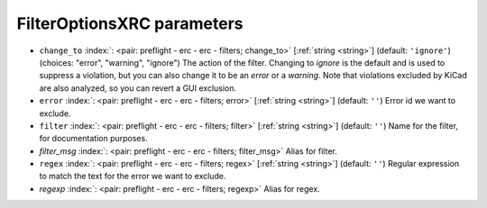 .. _FilterOptionsXRC_pre:


FilterOptionsXRC parameters
~~~~~~~~~~~~~~~~~~~~~~~~~~~

-  ``change_to`` :index:`: <pair: preflight - erc - erc - filters; change_to>` [:ref:`string <string>`] (default: ``'ignore'``) (choices: "error", "warning", "ignore") The action of the filter.
   Changing to *ignore* is the default and is used to suppress a violation, but you can also change
   it to be an *error* or a *warning*. Note that violations excluded by KiCad are also analyzed,
   so you can revert a GUI exclusion.
-  ``error`` :index:`: <pair: preflight - erc - erc - filters; error>` [:ref:`string <string>`] (default: ``''``) Error id we want to exclude.
-  ``filter`` :index:`: <pair: preflight - erc - erc - filters; filter>` [:ref:`string <string>`] (default: ``''``) Name for the filter, for documentation purposes.
-  *filter_msg* :index:`: <pair: preflight - erc - erc - filters; filter_msg>` Alias for filter.
-  ``regex`` :index:`: <pair: preflight - erc - erc - filters; regex>` [:ref:`string <string>`] (default: ``''``) Regular expression to match the text for the error we want to exclude.
-  *regexp* :index:`: <pair: preflight - erc - erc - filters; regexp>` Alias for regex.

